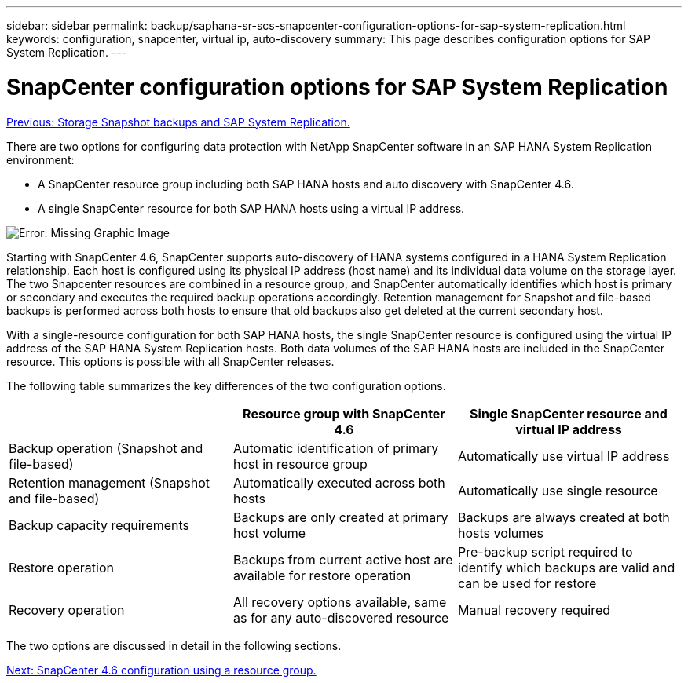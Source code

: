---
sidebar: sidebar
permalink: backup/saphana-sr-scs-snapcenter-configuration-options-for-sap-system-replication.html
keywords: configuration, snapcenter, virtual ip, auto-discovery
summary: This page describes configuration options for SAP System Replication.
---

= SnapCenter configuration options for SAP System Replication
:hardbreaks:
:nofooter:
:icons: font
:linkattrs:
:imagesdir: ./../media/

//
// This file was created with NDAC Version 2.0 (August 17, 2020)
//
// 2022-01-10 18:20:17.317165
//

link:saphana-sr-scs-storage-snapshot-backups-and-sap-system-replication.html[Previous: Storage Snapshot backups and SAP System Replication.]

There are two options for configuring data protection with NetApp SnapCenter software in an SAP HANA System Replication environment:

* A SnapCenter resource group including both SAP HANA hosts and auto discovery with SnapCenter 4.6.
* A single SnapCenter resource for both SAP HANA hosts using a virtual IP address.

image:saphana-sr-scs-image5.png[Error: Missing Graphic Image]

Starting with SnapCenter 4.6, SnapCenter supports auto-discovery of HANA systems configured in a HANA System Replication relationship. Each host is configured using its physical IP address (host name) and its individual data volume on the storage layer. The two Snapcenter resources are combined in a resource group, and SnapCenter automatically identifies which host is primary or secondary and executes the required backup operations accordingly. Retention management for Snapshot and file-based backups is performed across both hosts to ensure that old backups also get deleted at the current secondary host.

With a single-resource configuration for both SAP HANA hosts, the single SnapCenter resource is configured using the virtual IP address of the SAP HANA System Replication hosts. Both data volumes of the SAP HANA hosts are included in the SnapCenter resource. This options is possible with all SnapCenter releases.

The following table summarizes the key differences of the two configuration options.

|===
| |Resource group with SnapCenter 4.6  |Single SnapCenter resource and virtual IP address

|Backup operation (Snapshot and file-based)
|Automatic identification of primary host in resource group
|Automatically use virtual IP address
|Retention management (Snapshot and file-based)
|Automatically executed across both hosts
|Automatically use single resource
|Backup capacity requirements
|Backups are only created at primary host volume
|Backups are always created at both hosts volumes
|Restore operation
|Backups from current active host are available for restore operation
|Pre-backup script required to identify which backups are valid and can be used for restore
|Recovery operation
|All recovery options available, same as for any auto-discovered resource
|Manual recovery required
|===

The two options are discussed in detail in the following sections.

link:saphana-sr-scs-snapcenter-4.6-configuration-using-a-resource-group.html[Next: SnapCenter 4.6 configuration using a resource group.]
